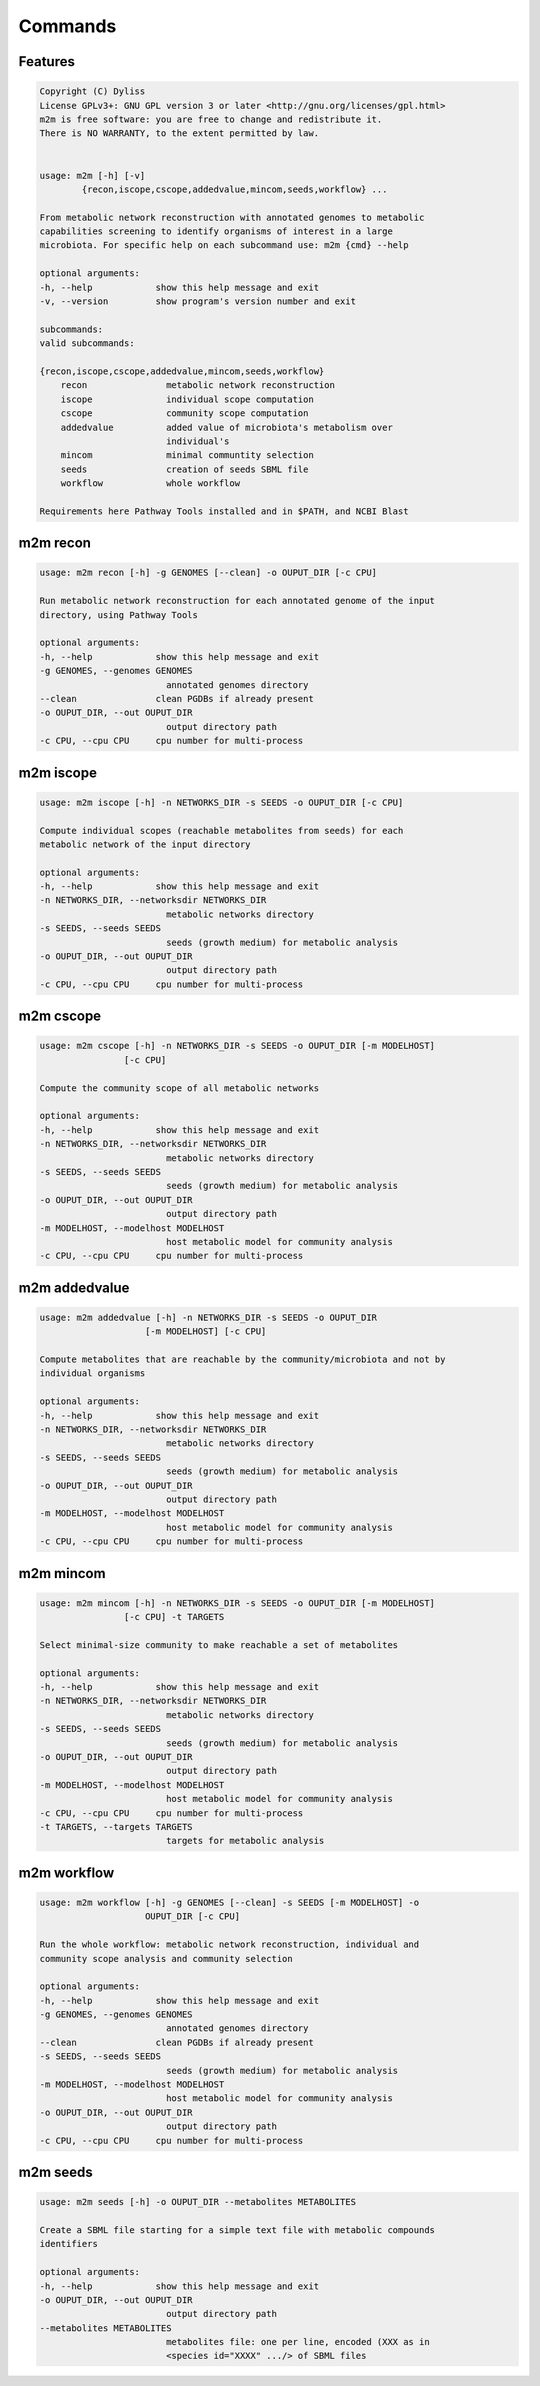========
Commands
========

Features
========

.. code-block:: html

    Copyright (C) Dyliss
    License GPLv3+: GNU GPL version 3 or later <http://gnu.org/licenses/gpl.html>
    m2m is free software: you are free to change and redistribute it.
    There is NO WARRANTY, to the extent permitted by law.


    usage: m2m [-h] [-v]
            {recon,iscope,cscope,addedvalue,mincom,seeds,workflow} ...

    From metabolic network reconstruction with annotated genomes to metabolic
    capabilities screening to identify organisms of interest in a large
    microbiota. For specific help on each subcommand use: m2m {cmd} --help

    optional arguments:
    -h, --help            show this help message and exit
    -v, --version         show program's version number and exit

    subcommands:
    valid subcommands:

    {recon,iscope,cscope,addedvalue,mincom,seeds,workflow}
        recon               metabolic network reconstruction
        iscope              individual scope computation
        cscope              community scope computation
        addedvalue          added value of microbiota's metabolism over
                            individual's
        mincom              minimal communtity selection
        seeds               creation of seeds SBML file
        workflow            whole workflow

    Requirements here Pathway Tools installed and in $PATH, and NCBI Blast


m2m recon
=========

.. code-block:: html

    usage: m2m recon [-h] -g GENOMES [--clean] -o OUPUT_DIR [-c CPU]

    Run metabolic network reconstruction for each annotated genome of the input
    directory, using Pathway Tools

    optional arguments:
    -h, --help            show this help message and exit
    -g GENOMES, --genomes GENOMES
                            annotated genomes directory
    --clean               clean PGDBs if already present
    -o OUPUT_DIR, --out OUPUT_DIR
                            output directory path
    -c CPU, --cpu CPU     cpu number for multi-process

m2m iscope
==========

.. code-block:: html

    usage: m2m iscope [-h] -n NETWORKS_DIR -s SEEDS -o OUPUT_DIR [-c CPU]

    Compute individual scopes (reachable metabolites from seeds) for each
    metabolic network of the input directory

    optional arguments:
    -h, --help            show this help message and exit
    -n NETWORKS_DIR, --networksdir NETWORKS_DIR
                            metabolic networks directory
    -s SEEDS, --seeds SEEDS
                            seeds (growth medium) for metabolic analysis
    -o OUPUT_DIR, --out OUPUT_DIR
                            output directory path
    -c CPU, --cpu CPU     cpu number for multi-process

m2m cscope
==========

.. code-block:: html

    usage: m2m cscope [-h] -n NETWORKS_DIR -s SEEDS -o OUPUT_DIR [-m MODELHOST]
                    [-c CPU]

    Compute the community scope of all metabolic networks

    optional arguments:
    -h, --help            show this help message and exit
    -n NETWORKS_DIR, --networksdir NETWORKS_DIR
                            metabolic networks directory
    -s SEEDS, --seeds SEEDS
                            seeds (growth medium) for metabolic analysis
    -o OUPUT_DIR, --out OUPUT_DIR
                            output directory path
    -m MODELHOST, --modelhost MODELHOST
                            host metabolic model for community analysis
    -c CPU, --cpu CPU     cpu number for multi-process

m2m addedvalue
==============

.. code-block:: html

    usage: m2m addedvalue [-h] -n NETWORKS_DIR -s SEEDS -o OUPUT_DIR
                        [-m MODELHOST] [-c CPU]

    Compute metabolites that are reachable by the community/microbiota and not by
    individual organisms

    optional arguments:
    -h, --help            show this help message and exit
    -n NETWORKS_DIR, --networksdir NETWORKS_DIR
                            metabolic networks directory
    -s SEEDS, --seeds SEEDS
                            seeds (growth medium) for metabolic analysis
    -o OUPUT_DIR, --out OUPUT_DIR
                            output directory path
    -m MODELHOST, --modelhost MODELHOST
                            host metabolic model for community analysis
    -c CPU, --cpu CPU     cpu number for multi-process

m2m mincom
==========

.. code-block:: html

    usage: m2m mincom [-h] -n NETWORKS_DIR -s SEEDS -o OUPUT_DIR [-m MODELHOST]
                    [-c CPU] -t TARGETS

    Select minimal-size community to make reachable a set of metabolites

    optional arguments:
    -h, --help            show this help message and exit
    -n NETWORKS_DIR, --networksdir NETWORKS_DIR
                            metabolic networks directory
    -s SEEDS, --seeds SEEDS
                            seeds (growth medium) for metabolic analysis
    -o OUPUT_DIR, --out OUPUT_DIR
                            output directory path
    -m MODELHOST, --modelhost MODELHOST
                            host metabolic model for community analysis
    -c CPU, --cpu CPU     cpu number for multi-process
    -t TARGETS, --targets TARGETS
                            targets for metabolic analysis

m2m workflow
============

.. code-block:: html

    usage: m2m workflow [-h] -g GENOMES [--clean] -s SEEDS [-m MODELHOST] -o
                        OUPUT_DIR [-c CPU]

    Run the whole workflow: metabolic network reconstruction, individual and
    community scope analysis and community selection

    optional arguments:
    -h, --help            show this help message and exit
    -g GENOMES, --genomes GENOMES
                            annotated genomes directory
    --clean               clean PGDBs if already present
    -s SEEDS, --seeds SEEDS
                            seeds (growth medium) for metabolic analysis
    -m MODELHOST, --modelhost MODELHOST
                            host metabolic model for community analysis
    -o OUPUT_DIR, --out OUPUT_DIR
                            output directory path
    -c CPU, --cpu CPU     cpu number for multi-process

m2m seeds
=========

.. code-block:: html

    usage: m2m seeds [-h] -o OUPUT_DIR --metabolites METABOLITES

    Create a SBML file starting for a simple text file with metabolic compounds
    identifiers

    optional arguments:
    -h, --help            show this help message and exit
    -o OUPUT_DIR, --out OUPUT_DIR
                            output directory path
    --metabolites METABOLITES
                            metabolites file: one per line, encoded (XXX as in
                            <species id="XXXX" .../> of SBML files

